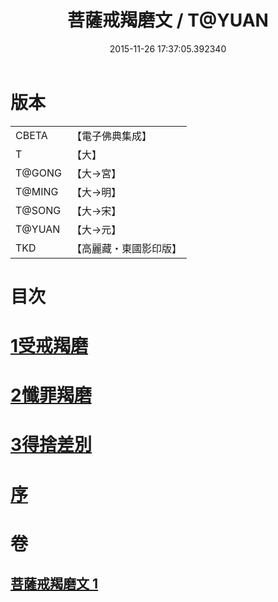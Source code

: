 #+TITLE: 菩薩戒羯磨文 / T@YUAN
#+DATE: 2015-11-26 17:37:05.392340
* 版本
 |     CBETA|【電子佛典集成】|
 |         T|【大】     |
 |    T@GONG|【大→宮】   |
 |    T@MING|【大→明】   |
 |    T@SONG|【大→宋】   |
 |    T@YUAN|【大→元】   |
 |       TKD|【高麗藏・東國影印版】|

* 目次
* [[file:KR6k0121_001.txt::001-1104c24][1受戒羯磨]]
* [[file:KR6k0121_001.txt::1106b1][2懺罪羯磨]]
* [[file:KR6k0121_001.txt::1106b20][3得捨差別]]
* [[file:KR6k0121_001.txt::1106c3][序]]
* 卷
** [[file:KR6k0121_001.txt][菩薩戒羯磨文 1]]
